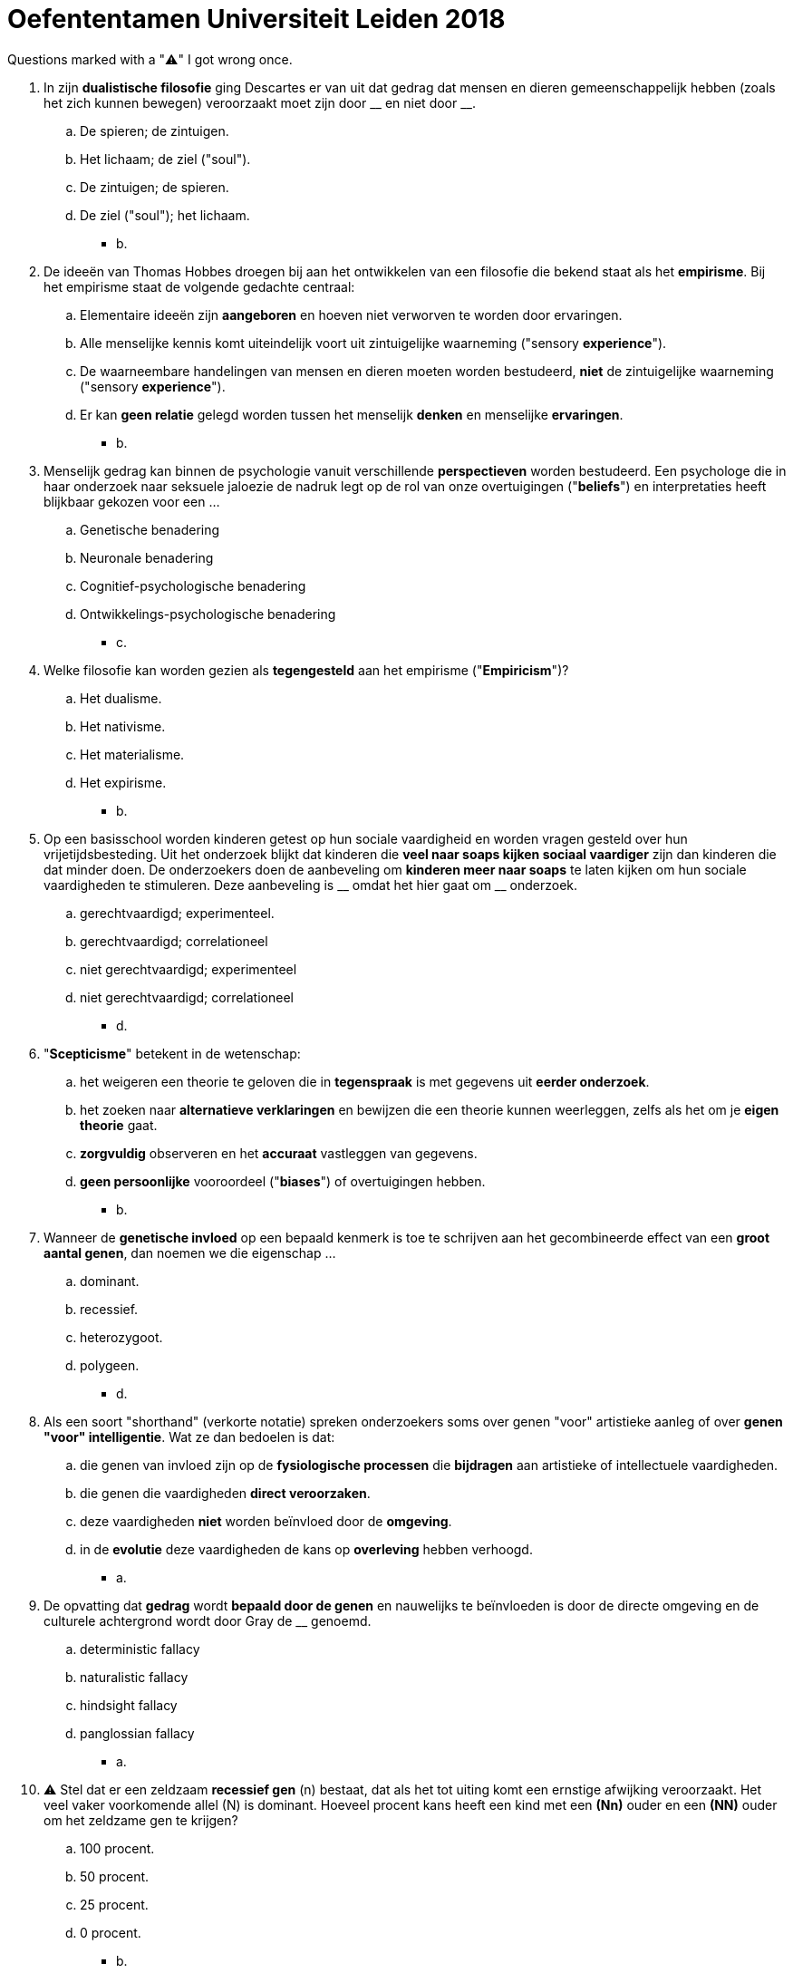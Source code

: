 = Oefententamen Universiteit Leiden 2018

Questions marked with a "⚠️" I got wrong once.

. In zijn *dualistische filosofie* ging Descartes er van uit dat gedrag dat mensen en dieren gemeenschappelijk hebben (zoals het zich kunnen bewegen) veroorzaakt moet zijn door \\__ en niet door __.
.. De spieren; de zintuigen.
.. Het lichaam; de ziel ("soul").
.. De zintuigen; de spieren.
.. De ziel ("soul"); het lichaam.
** [hiddenAnswer]#b.#
. De ideeën van Thomas Hobbes droegen bij aan het ontwikkelen van een filosofie die bekend staat als het *empirisme*.
Bij het empirisme staat de volgende gedachte centraal:
.. Elementaire ideeën zijn *aangeboren* en hoeven niet verworven te worden door ervaringen.
.. Alle menselijke kennis komt uiteindelijk voort uit zintuigelijke waarneming ("sensory *experience*").
.. De waarneembare handelingen van mensen en dieren moeten worden bestudeerd, *niet* de zintuigelijke waarneming ("sensory *experience*").
.. Er kan *geen relatie* gelegd worden tussen het menselijk *denken* en menselijke *ervaringen*.
** [hiddenAnswer]#b.#
. Menselijk gedrag kan binnen de psychologie vanuit verschillende *perspectieven* worden bestudeerd.
Een psychologe die in haar onderzoek naar seksuele jaloezie de nadruk legt op de rol van onze overtuigingen ("*beliefs*") en interpretaties heeft blijkbaar gekozen voor een ...
.. Genetische benadering
.. Neuronale benadering
.. Cognitief-psychologische benadering
.. Ontwikkelings-psychologische benadering
** [hiddenAnswer]#c.#
. Welke filosofie kan worden gezien als *tegengesteld* aan het empirisme ("*Empiricism*")?
.. Het dualisme.
.. Het nativisme.
.. Het materialisme.
.. Het expirisme.
** [hiddenAnswer]#b.#
. Op een basisschool worden kinderen getest op hun sociale vaardigheid en worden vragen gesteld over hun vrijetijdsbesteding.
Uit het onderzoek blijkt dat kinderen die *veel naar soaps kijken sociaal vaardiger* zijn dan kinderen die dat minder doen.
De onderzoekers doen de aanbeveling om *kinderen meer naar soaps* te laten kijken om hun sociale vaardigheden te stimuleren.
Deze aanbeveling is \\__ omdat het hier gaat om __ onderzoek.
.. gerechtvaardigd; experimenteel.
.. gerechtvaardigd; correlationeel
.. niet gerechtvaardigd; experimenteel
.. niet gerechtvaardigd; correlationeel
** [hiddenAnswer]#d.#
. "*Scepticisme*" betekent in de wetenschap:
.. het weigeren een theorie te geloven die in *tegenspraak* is met gegevens uit *eerder onderzoek*.
.. het zoeken naar *alternatieve verklaringen* en bewijzen die een theorie kunnen weerleggen, zelfs als het om je *eigen theorie* gaat.
.. *zorgvuldig* observeren en het *accuraat* vastleggen van gegevens.
.. *geen persoonlijke* vooroordeel ("*biases*") of overtuigingen hebben.
** [hiddenAnswer]#b.#
. Wanneer de *genetische invloed* op een bepaald kenmerk is toe te schrijven aan het gecombineerde effect van een *groot aantal genen*, dan noemen we die eigenschap ...
.. dominant.
.. recessief.
.. heterozygoot.
.. polygeen.
** [hiddenAnswer]#d.#
. Als een soort "shorthand" (verkorte notatie) spreken onderzoekers soms over genen "voor" artistieke aanleg of over *genen "voor" intelligentie*.
Wat ze dan bedoelen is dat:
.. die genen van invloed zijn op de *fysiologische processen* die *bijdragen* aan artistieke of intellectuele vaardigheden.
.. die genen die vaardigheden *direct veroorzaken*.
.. deze vaardigheden *niet* worden beïnvloed door de *omgeving*.
.. in de *evolutie* deze vaardigheden de kans op *overleving* hebben verhoogd.
** [hiddenAnswer]#a.#
. De opvatting dat *gedrag* wordt *bepaald door de genen* en nauwelijks te beïnvloeden is door de directe omgeving en de culturele achtergrond wordt door Gray de __ genoemd.
.. deterministic fallacy
.. naturalistic fallacy
.. hindsight fallacy
.. panglossian fallacy
** [hiddenAnswer]#a.#
. ⚠️ Stel dat er een zeldzaam *recessief gen* (n) bestaat, dat als het tot uiting komt een ernstige afwijking veroorzaakt.
Het veel vaker voorkomende allel (N) is dominant.
Hoeveel procent kans heeft een kind met een *(Nn)* ouder en een *(NN)* ouder om het zeldzame gen te krijgen?
.. 100 procent.
.. 50 procent.
.. 25 procent.
.. 0 procent.
** [hiddenAnswer]#b.#
. Duidelijke *altruïstische* handelingen waarbij *niet-familieleden* net zo vaak geholpen worden als familieleden kunnen het best verklaard worden door ...
.. de kin selection theorie.
.. de reciprocity theorie.
.. zowel de kin selection als de reciprocity theorie.
.. het sociaal Darwinisme.
** [hiddenAnswer]#b.#
. Waarin vertoont de *Law of Effect* van Thorndike gelijkenis met de idee van natuurlijke selectie uit de evolutietheorie?
.. Beide impliceren dat soorten *fysieke veranderingen* kunnen ondergaan.
.. Beide impliceren dat alleen de gedragingen met *gunstige consequenties blijven* voortbestaan.
.. Beide verwerpen het model van *klassiek conditioneren*.
.. Zowel a, b als c zijn juist.
** [hiddenAnswer]#b.#
. De techniek binnen de klassieke en operante *conditionering* die gebruikt wordt om de zintuigelijke vermogens van een dier (bijvoorbeeld het al dan niet kunnen *onderscheiden van twee kleuren*) te bestuderen, heet:
.. shaping.
.. uitdoving (extinction).
.. generalisatie.
.. discrimination training.
** [hiddenAnswer]#d.#
. Een *verlegen persoon* heeft erin toegestemd om *gedag te zeggen* tegen tien mensen die hij gedurende de dag tegenkomt.
Als deze begroetingen beantwoord worden met vriendelijke reacties is de verlegen persoon *meer geneigd* om in de toekomst iemand te *begroeten*.
Deze procedure is een therapeutisch gebruik van:
.. habituatie.
.. klassieke conditionering.
.. operante conditionering.
.. observationeel leren.
** [hiddenAnswer]#c.#
. ⚠️ Één mogelijke interpretatie van *Pavlov's experimenten* met honden is, dat de honden leerden dat ze na de geconditioneerde stimulus (conditioned stimulus) voedsel konden verwachten, en dat deze verwachting (*expectation*) vervolgens tot het speekselen leidde.
Deze interpretatie past het best in welke benadering van leren?
.. Watson's traditionele S-R (stimulus-respons) benadering.
.. De cognitief-psychologische benadering.
.. De ecologische benadering.
.. De operante-conditionerings benadering.
** [hiddenAnswer]#b.#
. *Neurotransmitters* ...
.. dragen een *actiepotentiaal* van de dendriet via het *cellichaam* over op het axon.
.. beïnvloeden de *snelheid* waarmee de actiepotentiaal zich langs het axon voortbeweegt.
.. dragen de zenuwimpuls vanuit de eindknopen (terminal buttons) via de synaptische spleet (*synaptic cleft*) over op de *dendriet van een andere* zenuwcel.
.. zijn chemische boodschappers die via het *bloed* specifieke *hersengebieden activeren*.
** [hiddenAnswer]#c.#
. Iemand die kenbaar maakt dat hij boodschappen heeft gedaan zegt: "*Koop brood winkel*".
Deze persoon heeft waarschijnlijk ...
.. een stoornis in het gebied van Broca (*Broca's aphasia*).
.. Een stoornis in het gebied van Wernicke (*Wernicke's aphasia*).
.. Een *split-brain* operatie achter de rug.
.. Een beschadiging in de *hippocampus*.
** [hiddenAnswer]#a.#
. ⚠️ Voorafgaand aan het proces van conditioneren krijgt een hongerige hond *af en toe* een bel te horen en ontvangt af en toe wat voedsel.
Na het proces van conditioneren – waarin het voedsel voorspelbaar volgde op het luiden van de bel – is die hond gaan speekselen als reactie op de bel alleen.
Wat is er bekend over wat er in de loop van dit proces in het brein gebeurt?
.. *Voorafgaand* aan het *conditioneren* komt er *dopamine* vrij in de nucleus accumbens zodra het dier het geluid van de *bel* hoort.
.. Als het die *geconditioneerd* is komt er *dopamine* vrij in de nucleus accumbens zodra het dier het *voedsel ontvangt*.
.. Alternatieven a en b zijn beide juist.
.. Alternatieven a en b zijn beide onjuist.
** [hiddenAnswer]#d.#
. Terwijl je bijna lag te slapen hoorde je opeens gekras op je raam.
Op dat moment begon je *hart sneller* te bonken.
Welk gedeelte van je zenuwstelsel is verantwoordelijk voor deze reactie?
.. Het *parasympatische* gedeelte van het autonome zenuwstelsel.
.. Het *sympathische* gedeelte van het autonome zenuwstelsel.
.. Het *skeletal motor* stelsel.
.. Het *cerebellum*.
** [hiddenAnswer]#b.#
. ⚠️ Wanneer wij ons concentreren op een stimulus of een probleem proberen op te lossen vertoons ons EEG een patroon dat *beta-waves* wordt genoemd.
Dit patroon wordt gekenmerkt door \\__ en is waarschijnlijk het gevolg van __.
.. snelle, onregelmatige golven; het niet-gesynchroniseerd vuren van neuronen.
.. langzame, regelmatige golven; het niet-gesynchroniseerd vuren van neuronen.
.. snelle, onregelmatige golven; het gesynchroniseerd vuren van neuronen.
.. langzame, onregelmatige golven; het gesynchroniseerd vuren van neuronen.
** [hiddenAnswer]#a.#
. Welke uitspraak over *dromen* is *onjuist*?
.. *Volwassen* brengen *meer* tijd door in de REM slaap, en dromen daardoor meer, dan kleine kinderen.
.. *Dromen* in beelden vindt vooral plaats in de *REM* slaap; dromen in de *non-REM* slaap hebben meer het karakter van denken-in-de-slaap (*sleep thought*).
.. *Freud* noemt de verborgen betekenis van een droom *de latende inhoud*.
.. Dat dromen "slechts" een neveneffect (*side effect*) zijn van nachtelijke neurale activiteit hoeft *niet* te beteken dat ze *betekenisloos* zijn.
** [hiddenAnswer]#a.#
. Welke uitspraak over de *amygdala* is *onjuist*?
.. De amygdala maakt deel uit van het *lymbische systeem*.
.. De amygdala is het "snelle *waarschuwingssysteem*" in het brein.
.. De amygdala ontvangt signalen via een *subcorticale* route en via een *corticale route*.
.. De amygdala reageert *alleen* op *bewust* waargenomen stimuli.
** [hiddenAnswer]#d.#
. Welke uitspraak over onze *reukzin* is *onjuist*?
.. Reuk levert een grote *bijdrage* aan wat wij de "*smaak*" van voedsel noemen.
.. Onderscheid maken tussen sterk op *elkaar lijkende* geuren is vaak te *leren*.
.. Er is bij mensen duidelijk *bewijs* gevonden voor het bestaan van specifieke lichaamsgeuren (*feromonen*) die aantrekkelijkheid voor het andere geslacht verhogen.
.. *Moeders herkennen* hun pasgeboren *kinderen* al snel na de geboorte aan hun geur.
** [hiddenAnswer]#c.#
. Welke van de volgende factoren speelt in de meeste gevallen een intermediërende rol bij het *placebo* effect?
.. De productie van *endorfinen*.
.. Een verhoogde *gevoeligheid* van de *A-delta vezels*.
.. De herabsorbtie ("*reabsorption*") van *kalium* door C vezels.
.. Directe elektrische *stimulatie* van het *PAG* (Periaqueductal Gray).
** [hiddenAnswer]#a.#
. Een *cochlear implant* (gehoor-implantaat) vermindert doofheid wanneer die is veroorzaakt door:
.. beschadiging aan de primaire auditieve *cortex*.
.. vernietiging van haarcellen in het binnenoor (*inner ear*).
.. vernietiging van de auditieve zenuw (*auditory nerve*).
.. blokkering van de gehoorgang (*auditory canal*).
** [hiddenAnswer]#b.#
. Stel dat de wet van Weber correct is.
Als je een gewicht van *90 gram* net kunt onderscheiden van een gewicht van *99 gram*, dan kun je ook een gewicht van *300 gram net onderscheiden* van een gewicht van ...
.. 309 gram.
.. 318 gram.
.. 330 gram.
.. 399 gram.
** [hiddenAnswer]#c.#
. De \\__ is het gebied op de retina dat in zichtlijn (*line of sight*) ligt en waar de grootste *concentratie* __ aanwezig is.
.. de blinde vlek; staafjes ("rods")
.. de blinde vlek; kegeltjes ("cones")
.. de fovea; staafjes ("rods")
.. de fovea; kegeltjes ("cones")
** [hiddenAnswer]#d.#
. Je herkent een *voorwerp sneller* als het een *onderdeel* is van een *betekenisvolle scène*, dan wanneer het een onderdeel is van verzameling ongerelateerde voorwerpen.
Deze observatie vormt bewijs voor ...
.. het belang van onderscheidende kenmerken (*features*).
.. het verwerken van betekenis voordat er *aandacht* op een voorwerp gericht is.
.. de kracht van *top-down* verwerking.
.. de kracht van *bottom-up* verwerking.
** [hiddenAnswer]#c.#
. Welk van de volgende principes is *geen Gestalt principe* van perceptuele groepering?
.. Good continuation
.. Closure
.. Reciprocity
.. Similarity
** [hiddenAnswer]#c.#
. Onderzoekers vragen proefpersonen om met *één oog* door een heel klein gaatje in een *muur* een kamer in te kijken.
Proefpersonen kunnen zich in die situatie toch een beeld vormen van de relatieve posities van de voorwerpen in die kamer.
Welke *diepte cues* gebruiken ze daarbij?
.. Binocular cues
.. Motion parallax
.. Pictorial cues
.. Eye converge
** [hiddenAnswer]#c.#
